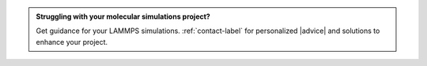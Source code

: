 .. admonition:: Struggling with your molecular simulations project?
    :class: patreon

    Get guidance for your LAMMPS simulations. :ref:`contact-label` for
    personalized |advice| and solutions to enhance your project.

.. |advice| raw:: html

   <a href="https://www.patreon.com/molecularsimulations" target="_blank">advice</a>